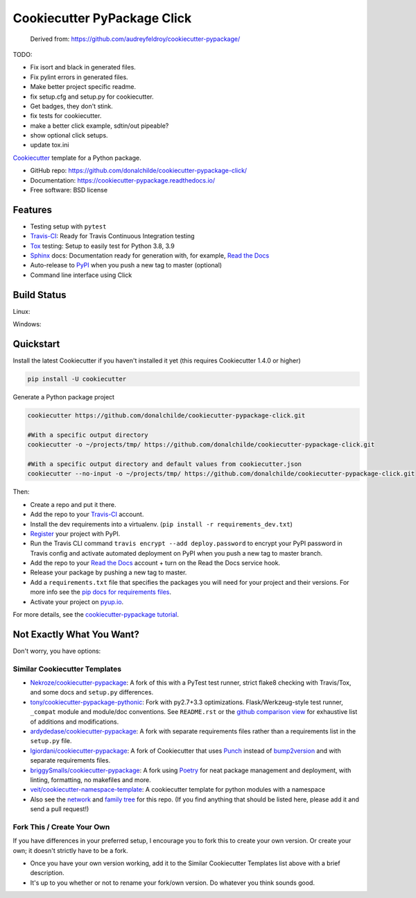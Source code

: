 ============================
Cookiecutter PyPackage Click
============================

    Derived from: https://github.com/audreyfeldroy/cookiecutter-pypackage/

TODO:

* Fix isort and black in generated files.
* Fix pylint errors in generated files.
* Make better project specific readme.
* fix setup.cfg and setup.py for cookiecutter.
* Get badges, they don't stink.
* fix tests for cookiecutter.
* make a better click example, sdtin/out pipeable?
* show optional click setups.
* update tox.ini

.. .. image:: https://pyup.io/repos/github/audreyfeldroy/cookiecutter-pypackage/shield.svg
..     :target: https://pyup.io/repos/github/audreyfeldroy/cookiecutter-pypackage/
..     :alt: Updates

.. .. image:: https://travis-ci.org/audreyfeldroy/cookiecutter-pypackage.svg?branch=master
..     :target: https://travis-ci.org/github/audreyfeldroy/cookiecutter-pypackage
..     :alt: Build Status



Cookiecutter_ template for a Python package.

* GitHub repo: https://github.com/donalchilde/cookiecutter-pypackage-click/
* Documentation: https://cookiecutter-pypackage.readthedocs.io/
* Free software: BSD license

Features
--------

* Testing setup with ``pytest``
* Travis-CI_: Ready for Travis Continuous Integration testing
* Tox_ testing: Setup to easily test for Python 3.8, 3.9
* Sphinx_ docs: Documentation ready for generation with, for example, `Read the Docs`_
* Auto-release to PyPI_ when you push a new tag to master (optional)
* Command line interface using Click

.. _Cookiecutter: https://github.com/cookiecutter/cookiecutter

Build Status
-------------

Linux:

.. .. image:: https://img.shields.io/travis/audreyfeldroy/cookiecutter-pypackage.svg
..     :target: https://travis-ci.org/audreyfeldroy/cookiecutter-pypackage
..     :alt: Linux build status on Travis CI

Windows:

.. .. image:: https://ci.appveyor.com/api/projects/status/github/audreyr/cookiecutter-pypackage?branch=master&svg=true
..     :target: https://ci.appveyor.com/project/audreyr/cookiecutter-pypackage/branch/master
..     :alt: Windows build status on Appveyor

Quickstart
----------

Install the latest Cookiecutter if you haven't installed it yet (this requires
Cookiecutter 1.4.0 or higher)

.. code-block:: bash

    pip install -U cookiecutter

Generate a Python package project

.. code-block:: bash

    cookiecutter https://github.com/donalchilde/cookiecutter-pypackage-click.git

    #With a specific output directory
    cookiecutter -o ~/projects/tmp/ https://github.com/donalchilde/cookiecutter-pypackage-click.git

    #With a specific output directory and default values from cookiecutter.json
    cookiecutter --no-input -o ~/projects/tmp/ https://github.com/donalchilde/cookiecutter-pypackage-click.git

Then:

* Create a repo and put it there.
* Add the repo to your Travis-CI_ account.
* Install the dev requirements into a virtualenv. (``pip install -r requirements_dev.txt``)
* Register_ your project with PyPI.
* Run the Travis CLI command ``travis encrypt --add deploy.password`` to encrypt your PyPI password in Travis config
  and activate automated deployment on PyPI when you push a new tag to master branch.
* Add the repo to your `Read the Docs`_ account + turn on the Read the Docs service hook.
* Release your package by pushing a new tag to master.
* Add a ``requirements.txt`` file that specifies the packages you will need for
  your project and their versions. For more info see the `pip docs for requirements files`_.
* Activate your project on `pyup.io`_.

.. _`pip docs for requirements files`: https://pip.pypa.io/en/stable/user_guide/#requirements-files
.. _Register: https://packaging.python.org/tutorials/packaging-projects/#uploading-the-distribution-archives

For more details, see the `cookiecutter-pypackage tutorial`_.

.. _`cookiecutter-pypackage tutorial`: https://cookiecutter-pypackage.readthedocs.io/en/latest/tutorial.html

Not Exactly What You Want?
--------------------------

Don't worry, you have options:

Similar Cookiecutter Templates
~~~~~~~~~~~~~~~~~~~~~~~~~~~~~~

* `Nekroze/cookiecutter-pypackage`_: A fork of this with a PyTest test runner,
  strict flake8 checking with Travis/Tox, and some docs and ``setup.py`` differences.

* `tony/cookiecutter-pypackage-pythonic`_: Fork with py2.7+3.3 optimizations.
  Flask/Werkzeug-style test runner, ``_compat`` module and module/doc conventions.
  See ``README.rst`` or the `github comparison view`_ for exhaustive list of
  additions and modifications.

* `ardydedase/cookiecutter-pypackage`_: A fork with separate requirements files rather than a requirements list in the ``setup.py`` file.

* `lgiordani/cookiecutter-pypackage`_: A fork of Cookiecutter that uses Punch_ instead of bump2version_ and with separate requirements files.

* `briggySmalls/cookiecutter-pypackage`_: A fork using Poetry_ for neat package management and deployment, with linting, formatting, no makefiles and more.

* `veit/cookiecutter-namespace-template`_: A cookiecutter template for python modules with a namespace

* Also see the `network`_ and `family tree`_ for this repo. (If you find
  anything that should be listed here, please add it and send a pull request!)

Fork This / Create Your Own
~~~~~~~~~~~~~~~~~~~~~~~~~~~

If you have differences in your preferred setup, I encourage you to fork this
to create your own version. Or create your own; it doesn't strictly have to
be a fork.

* Once you have your own version working, add it to the Similar Cookiecutter
  Templates list above with a brief description.

* It's up to you whether or not to rename your fork/own version. Do whatever
  you think sounds good.

.. Or Submit a Pull Request
.. ~~~~~~~~~~~~~~~~~~~~~~~~

.. I also accept pull requests on this, if they're small, atomic, and if they
.. make my own packaging experience better.


.. _Travis-CI: http://travis-ci.org/
.. _Tox: http://testrun.org/tox/
.. _Sphinx: http://sphinx-doc.org/
.. _Read the Docs: https://readthedocs.io/
.. _`pyup.io`: https://pyup.io/
.. _bump2version: https://github.com/c4urself/bump2version
.. _Punch: https://github.com/lgiordani/punch
.. _Poetry: https://python-poetry.org/
.. _PyPi: https://pypi.python.org/pypi

.. _`Nekroze/cookiecutter-pypackage`: https://github.com/Nekroze/cookiecutter-pypackage
.. _`tony/cookiecutter-pypackage-pythonic`: https://github.com/tony/cookiecutter-pypackage-pythonic
.. _`ardydedase/cookiecutter-pypackage`: https://github.com/ardydedase/cookiecutter-pypackage
.. _`lgiordani/cookiecutter-pypackage`: https://github.com/lgiordani/cookiecutter-pypackage
.. _`briggySmalls/cookiecutter-pypackage`: https://github.com/briggySmalls/cookiecutter-pypackage
.. _`veit/cookiecutter-namespace-template`: https://github.com/veit/cookiecutter-namespace-template
.. _github comparison view: https://github.com/tony/cookiecutter-pypackage-pythonic/compare/audreyr:master...master
.. _`network`: https://github.com/audreyr/cookiecutter-pypackage/network
.. _`family tree`: https://github.com/audreyr/cookiecutter-pypackage/network/members

